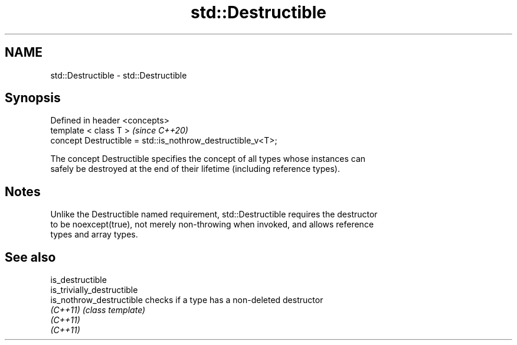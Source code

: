 .TH std::Destructible 3 "2019.03.28" "http://cppreference.com" "C++ Standard Libary"
.SH NAME
std::Destructible \- std::Destructible

.SH Synopsis
   Defined in header <concepts>
   template < class T >                                       \fI(since C++20)\fP
   concept Destructible = std::is_nothrow_destructible_v<T>;

   The concept Destructible specifies the concept of all types whose instances can
   safely be destroyed at the end of their lifetime (including reference types).

.SH Notes

   Unlike the Destructible named requirement, std::Destructible requires the destructor
   to be noexcept(true), not merely non-throwing when invoked, and allows reference
   types and array types.

.SH See also

   is_destructible
   is_trivially_destructible
   is_nothrow_destructible   checks if a type has a non-deleted destructor
   \fI(C++11)\fP                   \fI(class template)\fP 
   \fI(C++11)\fP
   \fI(C++11)\fP
